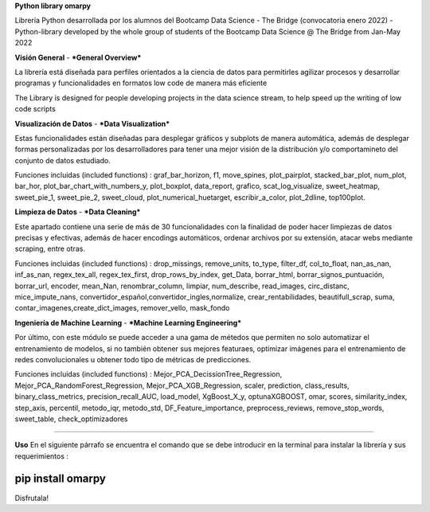 **Python library omarpy**

Librería Python desarrollada por los alumnos del Bootcamp Data Science - The Bridge (convocatoria enero 2022) - 
Python-library developed by the whole group of students of the Bootcamp Data Science @ The Bridge from Jan-May 2022


**Visión General** - ***General Overview***

La librería está diseñada para perfiles orientados a la ciencia de datos para permitirles agilizar procesos y desarrollar programas y funcionalidades en formatos low code de manera más eficiente

The Library is designed for people developing projects in the data science stream, to help speed up the writing of low code scripts

**Visualización de Datos** - ***Data Visualization***

Estas funcionalidades están diseñadas para desplegar gráficos y subplots de manera automática, además de desplegar formas personalizadas por los desarrolladores para tener una mejor visión de la distribución y/o comportamineto del conjunto de datos estudiado.

Funciones incluidas (included functions) : graf_bar_horizon, f1, move_spines, plot_pairplot, stacked_bar_plot, num_plot, bar_hor, plot_bar_chart_with_numbers_y, plot_boxplot, data_report, grafico, scat_log_visualize, sweet_heatmap, sweet_pie_1, sweet_pie_2, sweet_cloud, plot_numerical_huetarget, escribir_a_color, plot_2dline, top100plot.

**Limpieza de Datos** - ***Data Cleaning***

Este apartado contiene una serie de más de 30 funcionalidades con la finalidad de poder hacer limpiezas de datos precisas y efectivas, además de hacer encodings automáticos, ordenar archivos por su extensión, atacar webs mediante scraping, entre otras.

Funciones incluidas (included functions) : drop_missings, remove_units, to_type, filter_df, col_to_float, nan_as_nan, inf_as_nan, regex_tex_all, regex_tex_first, drop_rows_by_index, get_Data, borrar_html, borrar_signos_puntuación, borrar_url, encoder, mean_Nan, renombrar_column, limpiar, num_describe, read_images, circ_distanc, mice_impute_nans, convertidor_español,convertidor_ingles,normalize, crear_rentabilidades, beautifull_scrap, suma, contar_imagenes,create_dict_images, remover_vello, mask_fondo

**Ingeniería de Machine Learning** - ***Machine Learning Engineering***

Por último, con este módulo se puede acceder a una gama de métedos que permiten no solo automatizar el entrenamiento de modelos, si no también obtener sus mejores featuraes, optimizar imágenes para el entrenamiento de redes convolucionales u obtener todo tipo de métricas de predicciones.

Funciones incluidas (included functions) : Mejor_PCA_DecissionTree_Regression, Mejor_PCA_RandomForest_Regression, Mejor_PCA_XGB_Regression, scaler, prediction, class_results, binary_class_metrics, precision_recall_AUC, load_model, XgBoost_X_y, optunaXGBOOST, omar, scores, similarity_index, step_axis, percentil, metodo_iqr, metodo_std, DF_Feature_importance, preprocess_reviews, remove_stop_words, sweet_table, check_optimizadores

================================

**Uso**
En el siguiente párrafo se encuentra el comando que se debe introducir en la terminal para instalar la librería y sus requerimientos :

.. code-block:: python

pip install omarpy
================================

Disfrutala!
